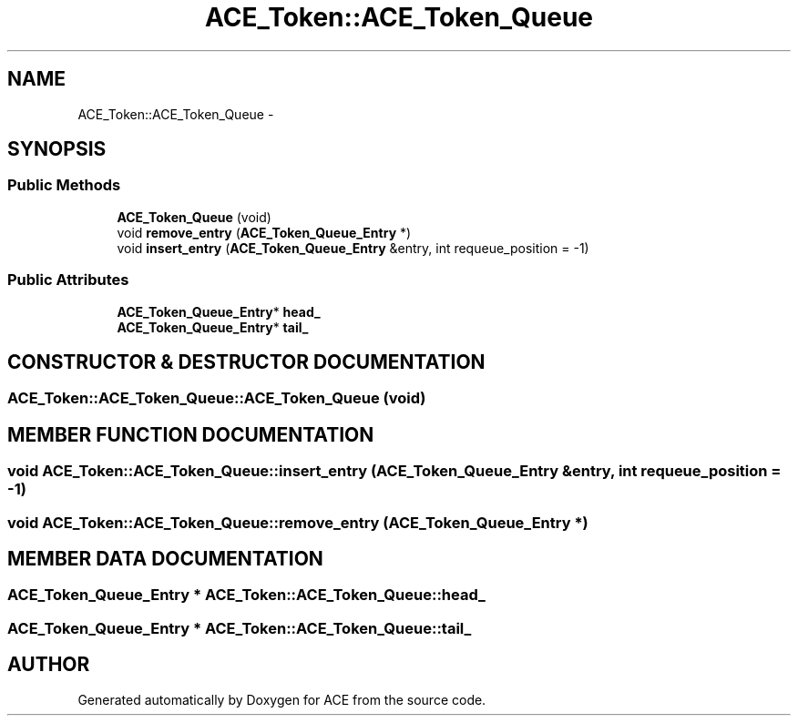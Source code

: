 .TH ACE_Token::ACE_Token_Queue 3 "5 Oct 2001" "ACE" \" -*- nroff -*-
.ad l
.nh
.SH NAME
ACE_Token::ACE_Token_Queue \- 
.SH SYNOPSIS
.br
.PP
.SS Public Methods

.in +1c
.ti -1c
.RI "\fBACE_Token_Queue\fR (void)"
.br
.ti -1c
.RI "void \fBremove_entry\fR (\fBACE_Token_Queue_Entry\fR *)"
.br
.ti -1c
.RI "void \fBinsert_entry\fR (\fBACE_Token_Queue_Entry\fR &entry, int requeue_position = -1)"
.br
.in -1c
.SS Public Attributes

.in +1c
.ti -1c
.RI "\fBACE_Token_Queue_Entry\fR* \fBhead_\fR"
.br
.ti -1c
.RI "\fBACE_Token_Queue_Entry\fR* \fBtail_\fR"
.br
.in -1c
.SH CONSTRUCTOR & DESTRUCTOR DOCUMENTATION
.PP 
.SS ACE_Token::ACE_Token_Queue::ACE_Token_Queue (void)
.PP
.SH MEMBER FUNCTION DOCUMENTATION
.PP 
.SS void ACE_Token::ACE_Token_Queue::insert_entry (\fBACE_Token_Queue_Entry\fR & entry, int requeue_position = -1)
.PP
.SS void ACE_Token::ACE_Token_Queue::remove_entry (\fBACE_Token_Queue_Entry\fR *)
.PP
.SH MEMBER DATA DOCUMENTATION
.PP 
.SS \fBACE_Token_Queue_Entry\fR * ACE_Token::ACE_Token_Queue::head_
.PP
.SS \fBACE_Token_Queue_Entry\fR * ACE_Token::ACE_Token_Queue::tail_
.PP


.SH AUTHOR
.PP 
Generated automatically by Doxygen for ACE from the source code.